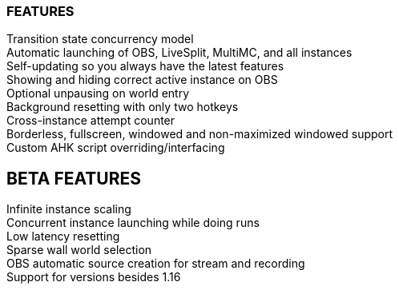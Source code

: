 :nofooter:
:hardbreaks:

=== FEATURES

Transition state concurrency model
Automatic launching of OBS, LiveSplit, MultiMC, and all instances
Self-updating so you always have the latest features
Showing and hiding correct active instance on OBS
Optional unpausing on world entry
Background resetting with only two hotkeys
Cross-instance attempt counter
Borderless, fullscreen, windowed and non-maximized windowed support
Custom AHK script overriding/interfacing

== BETA FEATURES

Infinite instance scaling
Concurrent instance launching while doing runs
Low latency resetting
Sparse wall world selection
OBS automatic source creation for stream and recording
Support for versions besides 1.16
